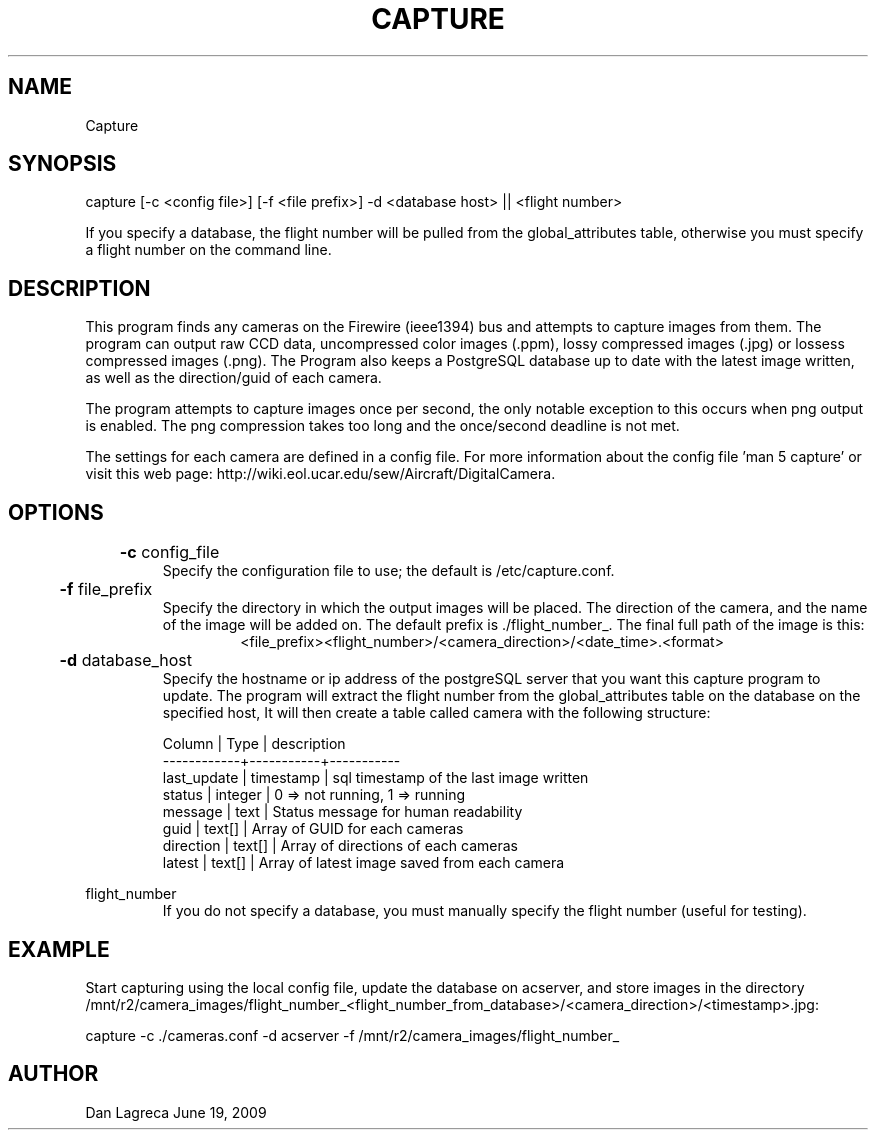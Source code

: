 .TH CAPTURE 1 "June, 2009" "NCAR-EOL" "Camera Capture Program Manual"

.SH NAME
.P
Capture

.SH SYNOPSIS
.P
capture [-c <config file>] [-f <file prefix>] -d <database host> || <flight number>
.P
If you specify a database, the flight number will be pulled from the global_attributes table, otherwise you must specify a flight number on the command line.

.SH DESCRIPTION
.P
This program finds any cameras on the Firewire (ieee1394) bus and attempts to capture images from them. The program can output raw CCD data, uncompressed color images (.ppm), lossy compressed images (.jpg) or lossess compressed images (.png). The Program also keeps a PostgreSQL database up to date with the latest image written, as well as the direction/guid of each camera.

.P
The program attempts to capture images once per second, the only notable exception to this occurs when png output is enabled. The png compression takes too long and the once/second deadline is not met.

.P
The settings for each camera are defined in a config file. For more information about the config file 'man 5 capture' or visit this web page: http://wiki.eol.ucar.edu/sew/Aircraft/DigitalCamera.

.SH OPTIONS
.P
.B
	-c 
config_file
.RS
Specify the configuration file to use; the default  is /etc/capture.conf.
.RE

.P
.B
	-f 
file_prefix
.RS
Specify the directory in which the output images will be placed. The direction of the camera, and the name of the image will be added on. The default prefix is ./flight_number_. The final full path of the image is this: 
.RS
<file_prefix><flight_number>/<camera_direction>/<date_time>.<format>
.RE
.RE

.P
.B
	-d 
database_host
.RS
Specify the hostname or ip address of the postgreSQL server that you want this capture program to update. The program will extract the flight number from the global_attributes table on the database on the specified host, It will then create a table called camera with the following structure:

.P 
 Column      |  Type     |  description 
 ------------+-----------+-----------
 last_update | timestamp | sql timestamp of the last image written
 status      | integer   | 0 => not running, 1 => running
 message     | text      | Status message for human readability
 guid        | text[]    | Array of GUID for each cameras
 direction   | text[]    | Array of directions of each cameras
 latest      | text[]    | Array of latest image saved from each camera
.RE

.P
flight_number
.RS
If you do not specify a database, you must manually specify the flight number (useful for testing).
.RE


.SH EXAMPLE
.P
Start capturing using the local config file, update the database on acserver, and store images in the directory /mnt/r2/camera_images/flight_number_<flight_number_from_database>/<camera_direction>/<timestamp>.jpg:
.P
capture -c ./cameras.conf -d acserver -f /mnt/r2/camera_images/flight_number_

.SH AUTHOR
Dan Lagreca 
June 19, 2009
